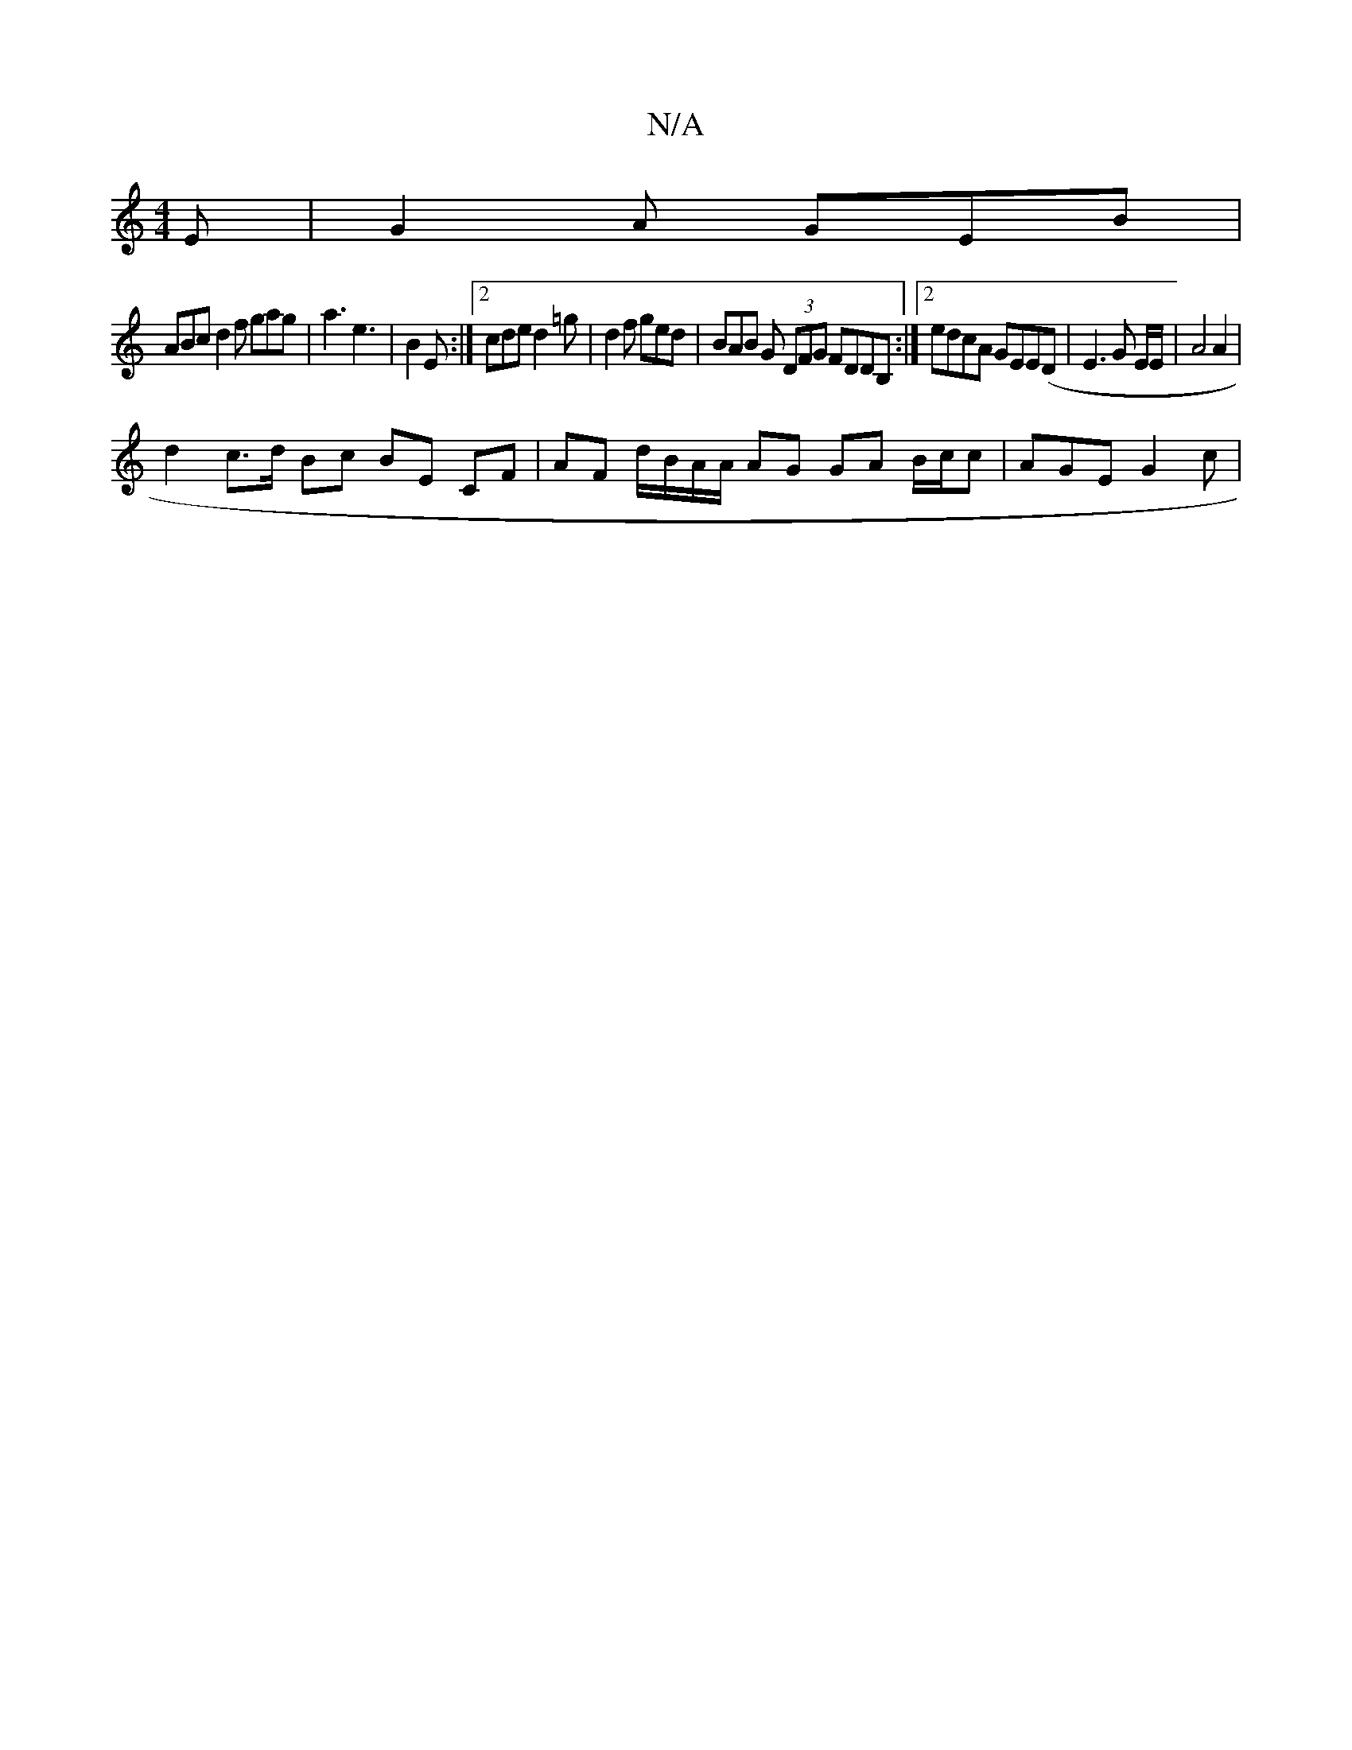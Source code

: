 X:1
T:N/A
M:4/4
R:N/A
K:Cmajor
E | G2A GEB |
ABc d2f gag | a3 e3 |B2 E:|2 cde d2 =g | d2f ged | BAB G (3DFG FDDB, :|2 edcA GEE(D|E3G E/E/ | A4 A2 |
d2 c>d Bc BE CF | AF d/B/A/A/ AG GA B/c/c | AGE G2c |[1

dBG dBe d2^d dcd | ~B3 Agf
